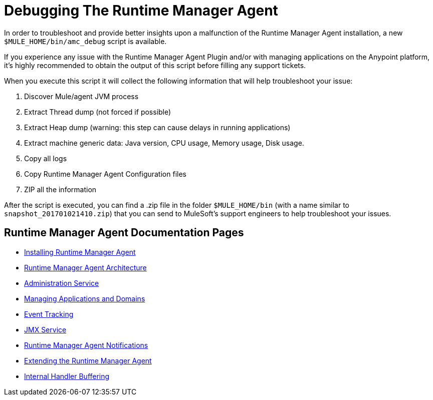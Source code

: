 = Debugging The Runtime Manager Agent
:keywords: agent, mule, servers, monitor, notifications, external systems, third party, get status, metrics

In order to troubleshoot and provide better insights upon a malfunction of the Runtime Manager Agent installation, a new `$MULE_HOME/bin/amc_debug` script is available.

If you experience any issue with the Runtime Manager Agent Plugin and/or with managing applications on the Anypoint platform, it's highly recommended to obtain the output of this script before filling any support tickets.

When you execute this script it will collect the following information that will help troubleshoot your issue:

. Discover Mule/agent JVM process
. Extract Thread dump (not forced if possible)
. Extract Heap dump (warning: this step can cause delays in running applications)
. Extract machine generic data: Java version, CPU usage, Memory usage, Disk usage.
. Copy all logs
. Copy Runtime Manager Agent Configuration files
. ZIP all the information

After the script is executed, you can find a .zip file in the folder `$MULE_HOME/bin` (with a name similar to `snapshot_201701021410.zip`) that you can send to MuleSoft's support engineers to help troubleshoot your issues.

== Runtime Manager Agent Documentation Pages

* link:/runtime-manager/installing-and-configuring-mule-agent[Installing Runtime Manager Agent]
* link:/runtime-manager/runtime-manager-agent-architecture[Runtime Manager Agent Architecture]
* link:/runtime-manager/administration-service[Administration Service]
* link:/runtime-manager/managing-applications-and-domains[Managing Applications and Domains]
* link:/runtime-manager/event-tracking[Event Tracking]
* link:/runtime-manager/jmx-service[JMX Service]
* link:/runtime-manager/runtime-manager-agent-notifications[Runtime Manager Agent Notifications]
* link:/runtime-manager/extending-the-runtime-manager-agent[Extending the Runtime Manager Agent]
* link:/runtime-manager/internal-handler-buffering[Internal Handler Buffering]
